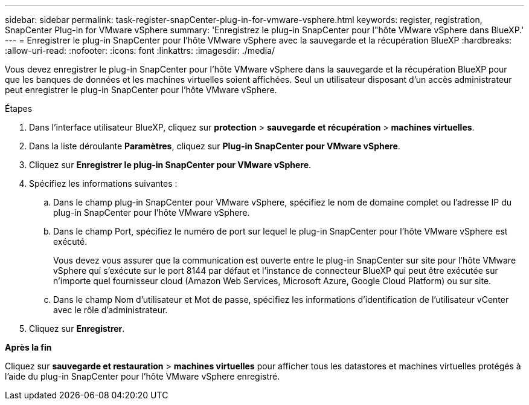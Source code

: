---
sidebar: sidebar 
permalink: task-register-snapCenter-plug-in-for-vmware-vsphere.html 
keywords: register, registration, SnapCenter Plug-in for VMware vSphere 
summary: 'Enregistrez le plug-in SnapCenter pour l"hôte VMware vSphere dans BlueXP.' 
---
= Enregistrer le plug-in SnapCenter pour l'hôte VMware vSphere avec la sauvegarde et la récupération BlueXP
:hardbreaks:
:allow-uri-read: 
:nofooter: 
:icons: font
:linkattrs: 
:imagesdir: ./media/


[role="lead"]
Vous devez enregistrer le plug-in SnapCenter pour l'hôte VMware vSphere dans la sauvegarde et la récupération BlueXP pour que les banques de données et les machines virtuelles soient affichées. Seul un utilisateur disposant d'un accès administrateur peut enregistrer le plug-in SnapCenter pour l'hôte VMware vSphere.

.Étapes
. Dans l'interface utilisateur BlueXP, cliquez sur *protection* > *sauvegarde et récupération* > *machines virtuelles*.
. Dans la liste déroulante *Paramètres*, cliquez sur *Plug-in SnapCenter pour VMware vSphere*.
. Cliquez sur *Enregistrer le plug-in SnapCenter pour VMware vSphere*.
. Spécifiez les informations suivantes :
+
.. Dans le champ plug-in SnapCenter pour VMware vSphere, spécifiez le nom de domaine complet ou l'adresse IP du plug-in SnapCenter pour l'hôte VMware vSphere.
.. Dans le champ Port, spécifiez le numéro de port sur lequel le plug-in SnapCenter pour l'hôte VMware vSphere est exécuté.
+
Vous devez vous assurer que la communication est ouverte entre le plug-in SnapCenter sur site pour l'hôte VMware vSphere qui s'exécute sur le port 8144 par défaut et l'instance de connecteur BlueXP qui peut être exécutée sur n'importe quel fournisseur cloud (Amazon Web Services, Microsoft Azure, Google Cloud Platform) ou sur site.

.. Dans le champ Nom d'utilisateur et Mot de passe, spécifiez les informations d'identification de l'utilisateur vCenter avec le rôle d'administrateur.


. Cliquez sur *Enregistrer*.


*Après la fin*

Cliquez sur *sauvegarde et restauration* > *machines virtuelles* pour afficher tous les datastores et machines virtuelles protégés à l'aide du plug-in SnapCenter pour l'hôte VMware vSphere enregistré.
